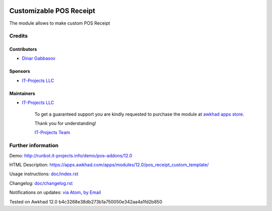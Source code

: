 .. image:: https://img.shields.io/badge/license-LGPL--3-blue.png
   :target: https://www.gnu.org/licenses/lgpl
   :alt: License: LGPL-3

==========================
 Customizable POS Receipt
==========================

The module allows to make custom POS Receipt

Credits
=======

Contributors
------------
* `Dinar Gabbasov <https://it-projects.info/team/GabbasovDinar>`__

Sponsors
--------
* `IT-Projects LLC <https://it-projects.info>`__

Maintainers
-----------
* `IT-Projects LLC <https://it-projects.info>`__

      To get a guaranteed support
      you are kindly requested to purchase the module 
      at `awkhad apps store <https://apps.awkhad.com/apps/modules/12.0/pos_receipt_custom_template/>`__.

      Thank you for understanding!

      `IT-Projects Team <https://www.it-projects.info/team>`__

Further information
===================

Demo: http://runbot.it-projects.info/demo/pos-addons/12.0

HTML Description: https://apps.awkhad.com/apps/modules/12.0/pos_receipt_custom_template/

Usage instructions: `<doc/index.rst>`_

Changelog: `<doc/changelog.rst>`_

Notifications on updates: `via Atom <https://github.com/it-projects-llc/pos-addons/commits/12.0/pos_receipt_custom_template.atom>`_, `by Email <https://blogtrottr.com/?subscribe=https://github.com/it-projects-llc/pos-addons/commits/12.0/pos_receipt_custom_template.atom>`_

Tested on Awkhad 12.0 b4c3268e38db273b1a750050e342aa4a1fd2b850
